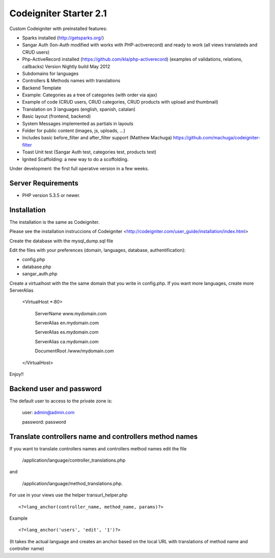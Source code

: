 ###################
Codeigniter Starter 2.1
###################

Custom Codeigniter with preinstalled features:

- Sparks installed (http://getsparks.org/)
- Sangar Auth  (Ion-Auth modified with works with PHP-activerecord) and ready to work (all views translateds and CRUD users)
- Php-ActiveRecord installed (https://github.com/kla/php-activerecord) (examples of validations, relations, callbacks) Version Nightly build May 2012
- Subdomains for languages
- Controllers & Methods names with translations
- Backend Template
- Example: Categories as a tree of categories (with order via ajax)
- Example of code (CRUD users, CRUD categories, CRUD products with upload and thumbnail)
- Translation on 3 languages (english, spanish, catalan)
- Basic layout (frontend, backend)
- System Messages implemented as partials in layouts
- Folder for public content (images, js, uploads, ...)
- Includes basic before_filter and after_filter support (Matthew Machuga) https://github.com/machuga/codeigniter-filter
- Toast Unit test (Sangar Auth test, categories test, products test)
- Ignited Scaffolding: a new way to do a scoffolding.

Under development: the first full operative version in a few weeks.


*******************
Server Requirements
*******************

-  PHP version 5.3.5 or newer.


************
Installation
************

The installation is the same as Codeigniter.

Please see the installation instruccions of Codeigniter <http://codeigniter.com/user_guide/installation/index.html>

Create the database with the mysql_dump.sql file

Edit the files with your preferences (domain, languages, database, authentification):

- config.php
- database.php
- sangar_auth.php

Create a virtualhost with the the same domain that you write in config.php.
If you want more languages, create more ServerAlias

	<VirtualHost *:80>

		ServerName www.mydomain.com

		ServerAlias en.mydomain.com

		ServerAlias es.mydomain.com

		ServerAlias ca.mydomain.com

		DocumentRoot /www/mydomain.com
	
	</VirtualHost>

Enjoy!!


************
Backend user and password
************

The default user to access to the private zone is:

    user: 		admin@admin.com

    password: 	password


************
Translate controllers name and controllers method names
************

If you want to translate controllers names and controllers method names edit the file 

	/application/language/controller_translations.php

and 

	/application/language/method_translations.php. 


For use in your views use the helper transurl_helper.php

::

	<?=lang_anchor(controller_name, method_name, params)?>

Example
::

	<?=lang_anchor('users', 'edit', '1')?>

(It takes the actual language and creates an anchor based on the local URL with translations of method name and controller name)

